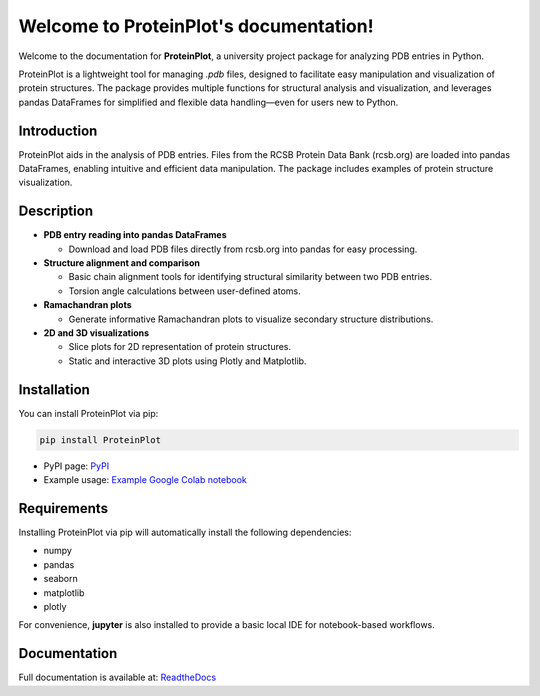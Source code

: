 .. _index:

Welcome to ProteinPlot's documentation!
=======================================

Welcome to the documentation for **ProteinPlot**, a university project package for analyzing PDB entries in Python.

ProteinPlot is a lightweight tool for managing `.pdb` files, designed to facilitate easy manipulation and visualization of protein structures. The package provides multiple functions for structural analysis and visualization, and leverages pandas DataFrames for simplified and flexible data handling—even for users new to Python.

Introduction
------------

ProteinPlot aids in the analysis of PDB entries. Files from the RCSB Protein Data Bank (rcsb.org) are loaded into pandas DataFrames, enabling intuitive and efficient data manipulation. The package includes examples of protein structure visualization.

Description
-----------

- **PDB entry reading into pandas DataFrames**

  - Download and load PDB files directly from rcsb.org into pandas for easy processing.

- **Structure alignment and comparison**

  - Basic chain alignment tools for identifying structural similarity between two PDB entries.  
  - Torsion angle calculations between user-defined atoms.

- **Ramachandran plots**

  - Generate informative Ramachandran plots to visualize secondary structure distributions.

- **2D and 3D visualizations**

  - Slice plots for 2D representation of protein structures.  
  - Static and interactive 3D plots using Plotly and Matplotlib.

.. image:: _static/Abstract.png
   :alt: Graphical abstract
   :width: 600px
   :align: center

Installation
------------

You can install ProteinPlot via pip:

.. code-block:: bash

   pip install ProteinPlot

- PyPI page: `PyPI <https://pypi.org/project/ProteinPlot/>`_
- Example usage: `Example Google Colab notebook <https://colab.research.google.com/drive/1C3GE2vf-RWxhAlUEDwfVW5a6ehMTbhd_?usp=sharing>`_

Requirements
------------

Installing ProteinPlot via pip will automatically install the following dependencies:

- numpy
- pandas
- seaborn
- matplotlib
- plotly

For convenience, **jupyter** is also installed to provide a basic local IDE for notebook-based workflows.

Documentation
-------------

Full documentation is available at: `ReadtheDocs <https://protplot.readthedocs.io/en/latest/>`_
